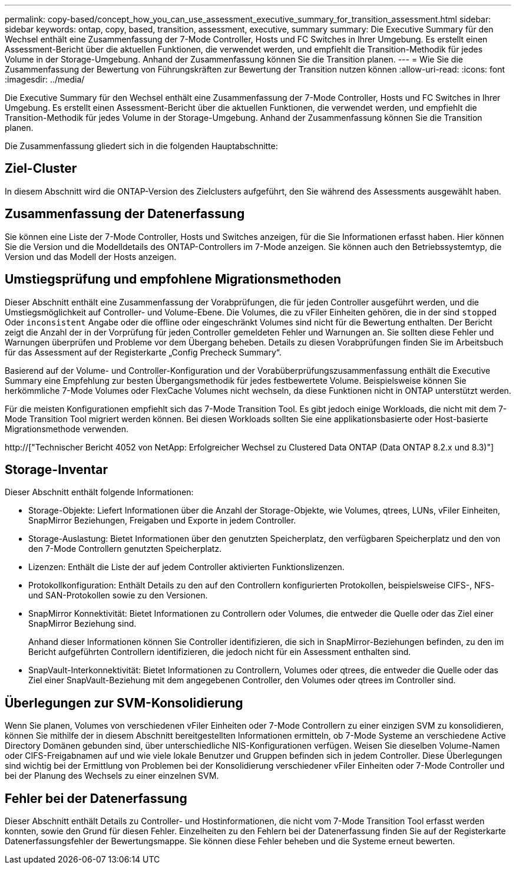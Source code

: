 ---
permalink: copy-based/concept_how_you_can_use_assessment_executive_summary_for_transition_assessment.html 
sidebar: sidebar 
keywords: ontap, copy, based, transition, assessment, executive, summary 
summary: Die Executive Summary für den Wechsel enthält eine Zusammenfassung der 7-Mode Controller, Hosts und FC Switches in Ihrer Umgebung. Es erstellt einen Assessment-Bericht über die aktuellen Funktionen, die verwendet werden, und empfiehlt die Transition-Methodik für jedes Volume in der Storage-Umgebung. Anhand der Zusammenfassung können Sie die Transition planen. 
---
= Wie Sie die Zusammenfassung der Bewertung von Führungskräften zur Bewertung der Transition nutzen können
:allow-uri-read: 
:icons: font
:imagesdir: ../media/


[role="lead"]
Die Executive Summary für den Wechsel enthält eine Zusammenfassung der 7-Mode Controller, Hosts und FC Switches in Ihrer Umgebung. Es erstellt einen Assessment-Bericht über die aktuellen Funktionen, die verwendet werden, und empfiehlt die Transition-Methodik für jedes Volume in der Storage-Umgebung. Anhand der Zusammenfassung können Sie die Transition planen.

Die Zusammenfassung gliedert sich in die folgenden Hauptabschnitte:



== Ziel-Cluster

In diesem Abschnitt wird die ONTAP-Version des Zielclusters aufgeführt, den Sie während des Assessments ausgewählt haben.



== Zusammenfassung der Datenerfassung

Sie können eine Liste der 7-Mode Controller, Hosts und Switches anzeigen, für die Sie Informationen erfasst haben. Hier können Sie die Version und die Modelldetails des ONTAP-Controllers im 7-Mode anzeigen. Sie können auch den Betriebssystemtyp, die Version und das Modell der Hosts anzeigen.



== Umstiegsprüfung und empfohlene Migrationsmethoden

Dieser Abschnitt enthält eine Zusammenfassung der Vorabprüfungen, die für jeden Controller ausgeführt werden, und die Umstiegsmöglichkeit auf Controller- und Volume-Ebene. Die Volumes, die zu vFiler Einheiten gehören, die in der sind `stopped` Oder `inconsistent` Angabe oder die offline oder eingeschränkt Volumes sind nicht für die Bewertung enthalten. Der Bericht zeigt die Anzahl der in der Vorprüfung für jeden Controller gemeldeten Fehler und Warnungen an. Sie sollten diese Fehler und Warnungen überprüfen und Probleme vor dem Übergang beheben. Details zu diesen Vorabprüfungen finden Sie im Arbeitsbuch für das Assessment auf der Registerkarte „Config Precheck Summary“.

Basierend auf der Volume- und Controller-Konfiguration und der Vorabüberprüfungszusammenfassung enthält die Executive Summary eine Empfehlung zur besten Übergangsmethodik für jedes festbewertete Volume. Beispielsweise können Sie herkömmliche 7-Mode Volumes oder FlexCache Volumes nicht wechseln, da diese Funktionen nicht in ONTAP unterstützt werden.

Für die meisten Konfigurationen empfiehlt sich das 7-Mode Transition Tool. Es gibt jedoch einige Workloads, die nicht mit dem 7-Mode Transition Tool migriert werden können. Bei diesen Workloads sollten Sie eine applikationsbasierte oder Host-basierte Migrationsmethode verwenden.

http://["Technischer Bericht 4052 von NetApp: Erfolgreicher Wechsel zu Clustered Data ONTAP (Data ONTAP 8.2.x und 8.3)"]



== Storage-Inventar

Dieser Abschnitt enthält folgende Informationen:

* Storage-Objekte: Liefert Informationen über die Anzahl der Storage-Objekte, wie Volumes, qtrees, LUNs, vFiler Einheiten, SnapMirror Beziehungen, Freigaben und Exporte in jedem Controller.
* Storage-Auslastung: Bietet Informationen über den genutzten Speicherplatz, den verfügbaren Speicherplatz und den von den 7-Mode Controllern genutzten Speicherplatz.
* Lizenzen: Enthält die Liste der auf jedem Controller aktivierten Funktionslizenzen.
* Protokollkonfiguration: Enthält Details zu den auf den Controllern konfigurierten Protokollen, beispielsweise CIFS-, NFS- und SAN-Protokollen sowie zu den Versionen.
* SnapMirror Konnektivität: Bietet Informationen zu Controllern oder Volumes, die entweder die Quelle oder das Ziel einer SnapMirror Beziehung sind.
+
Anhand dieser Informationen können Sie Controller identifizieren, die sich in SnapMirror-Beziehungen befinden, zu den im Bericht aufgeführten Controllern identifizieren, die jedoch nicht für ein Assessment enthalten sind.

* SnapVault-Interkonnektivität: Bietet Informationen zu Controllern, Volumes oder qtrees, die entweder die Quelle oder das Ziel einer SnapVault-Beziehung mit dem angegebenen Controller, den Volumes oder qtrees im Controller sind.




== Überlegungen zur SVM-Konsolidierung

Wenn Sie planen, Volumes von verschiedenen vFiler Einheiten oder 7-Mode Controllern zu einer einzigen SVM zu konsolidieren, können Sie mithilfe der in diesem Abschnitt bereitgestellten Informationen ermitteln, ob 7-Mode Systeme an verschiedene Active Directory Domänen gebunden sind, über unterschiedliche NIS-Konfigurationen verfügen. Weisen Sie dieselben Volume-Namen oder CIFS-Freigabnamen auf und wie viele lokale Benutzer und Gruppen befinden sich in jedem Controller. Diese Überlegungen sind wichtig bei der Ermittlung von Problemen bei der Konsolidierung verschiedener vFiler Einheiten oder 7-Mode Controller und bei der Planung des Wechsels zu einer einzelnen SVM.



== Fehler bei der Datenerfassung

Dieser Abschnitt enthält Details zu Controller- und Hostinformationen, die nicht vom 7-Mode Transition Tool erfasst werden konnten, sowie den Grund für diesen Fehler. Einzelheiten zu den Fehlern bei der Datenerfassung finden Sie auf der Registerkarte Datenerfassungsfehler der Bewertungsmappe. Sie können diese Fehler beheben und die Systeme erneut bewerten.
